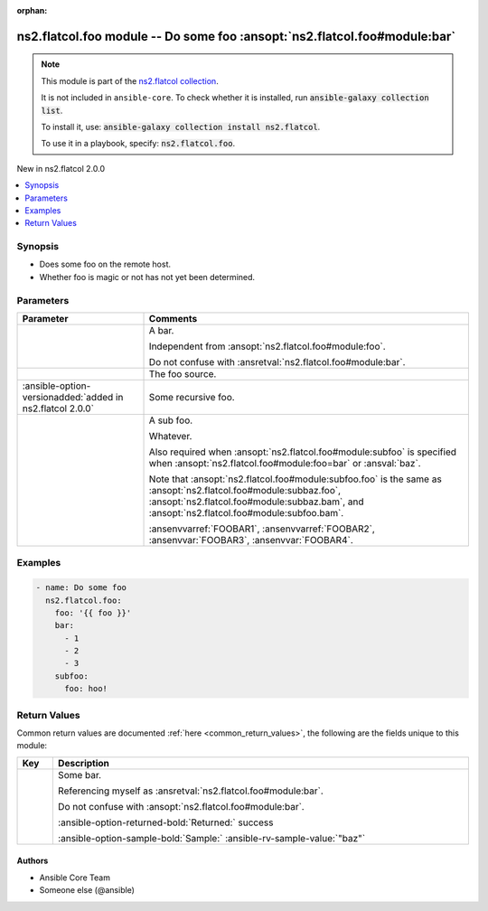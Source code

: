 
.. Document meta

:orphan:

.. |antsibull-internal-nbsp| unicode:: 0xA0
    :trim:

.. meta::
  :antsibull-docs: <ANTSIBULL_DOCS_VERSION>

.. Anchors

.. _ansible_collections.ns2.flatcol.foo_module:

.. Anchors: short name for ansible.builtin

.. Title

ns2.flatcol.foo module -- Do some foo \ :ansopt:`ns2.flatcol.foo#module:bar`\ 
++++++++++++++++++++++++++++++++++++++++++++++++++++++++++++++++++++++++++++++

.. ansible-plugin::

  fqcn: ns2.flatcol.foo
  plugin_type: module
  short_description: "Do some foo \\ :ansopt:`ns2.flatcol.foo#module:bar`\\ "

.. Collection note

.. note::
    This module is part of the `ns2.flatcol collection <https://galaxy.ansible.com/ui/repo/published/ns2/flatcol/>`_.

    It is not included in ``ansible-core``.
    To check whether it is installed, run :code:`ansible-galaxy collection list`.

    To install it, use: :code:`ansible-galaxy collection install ns2.flatcol`.

    To use it in a playbook, specify: :code:`ns2.flatcol.foo`.

.. version_added

.. rst-class:: ansible-version-added

New in ns2.flatcol 2.0.0

.. contents::
   :local:
   :depth: 1

.. Deprecated


Synopsis
--------

.. Description

- Does some foo on the remote host.
- Whether foo is magic or not has not yet been determined.


.. Aliases


.. Requirements






.. Options

Parameters
----------

.. tabularcolumns:: \X{1}{3}\X{2}{3}

.. list-table::
  :width: 100%
  :widths: auto
  :header-rows: 1
  :class: longtable ansible-option-table

  * - Parameter
    - Comments

  * - .. raw:: html

        <div class="ansible-option-cell">

      .. ansible-option::

        fqcn: ns2.flatcol.foo
        plugin_type: module
        name: "bar"
        full_keys:
          - ["bar"]
          - ["baz"]

      .. ansible-option-type-line::

        :ansible-option-aliases:`aliases: baz`

        :ansible-option-type:`list` / :ansible-option-elements:`elements=integer`

      .. raw:: html

        </div>

    - .. raw:: html

        <div class="ansible-option-cell">

      A bar.

      Independent from \ :ansopt:`ns2.flatcol.foo#module:foo`\ .

      Do not confuse with \ :ansretval:`ns2.flatcol.foo#module:bar`\ .


      .. raw:: html

        </div>

  * - .. raw:: html

        <div class="ansible-option-cell">

      .. ansible-option::

        fqcn: ns2.flatcol.foo
        plugin_type: module
        name: "foo"
        full_keys:
          - ["foo"]

      .. ansible-option-type-line::

        :ansible-option-type:`string` / :ansible-option-required:`required`

      .. raw:: html

        </div>

    - .. raw:: html

        <div class="ansible-option-cell">

      The foo source.


      .. raw:: html

        </div>

  * - .. raw:: html

        <div class="ansible-option-cell">

      .. ansible-option::

        fqcn: ns2.flatcol.foo
        plugin_type: module
        name: "subfoo"
        full_keys:
          - ["subfoo"]
          - ["subbaz"]

      .. ansible-option-type-line::

        :ansible-option-aliases:`aliases: subbaz`

        :ansible-option-type:`dictionary`

      :ansible-option-versionadded:`added in ns2.flatcol 2.0.0`


      .. raw:: html

        </div>

    - .. raw:: html

        <div class="ansible-option-cell">

      Some recursive foo.


      .. raw:: html

        </div>
    
  * - .. raw:: html

        <div class="ansible-option-indent"></div><div class="ansible-option-cell">

      .. raw:: latex

        \hspace{0.02\textwidth}\begin{minipage}[t]{0.3\textwidth}

      .. ansible-option::

        fqcn: ns2.flatcol.foo
        plugin_type: module
        name: "foo"
        full_keys:
          - ["subfoo", "foo"]
          - ["subbaz", "foo"]
          - ["subfoo", "bam"]
          - ["subbaz", "bam"]

      .. ansible-option-type-line::

        :ansible-option-aliases:`aliases: bam`

        :ansible-option-type:`string` / :ansible-option-required:`required`

      .. raw:: html

        </div>

      .. raw:: latex

        \end{minipage}

    - .. raw:: html

        <div class="ansible-option-indent-desc"></div><div class="ansible-option-cell">

      A sub foo.

      Whatever.

      Also required when \ :ansopt:`ns2.flatcol.foo#module:subfoo`\  is specified when \ :ansopt:`ns2.flatcol.foo#module:foo=bar`\  or \ :ansval:`baz`\ .

      Note that \ :ansopt:`ns2.flatcol.foo#module:subfoo.foo`\  is the same as \ :ansopt:`ns2.flatcol.foo#module:subbaz.foo`\ , \ :ansopt:`ns2.flatcol.foo#module:subbaz.bam`\ , and \ :ansopt:`ns2.flatcol.foo#module:subfoo.bam`\ .

      \ :ansenvvarref:`FOOBAR1`\ , \ :ansenvvarref:`FOOBAR2`\ , \ :ansenvvar:`FOOBAR3`\ , \ :ansenvvar:`FOOBAR4`\ .


      .. raw:: html

        </div>



.. Attributes


.. Notes


.. Seealso


.. Examples

Examples
--------

.. code-block:: yaml+jinja

    
    - name: Do some foo
      ns2.flatcol.foo:
        foo: '{{ foo }}'
        bar:
          - 1
          - 2
          - 3
        subfoo:
          foo: hoo!




.. Facts


.. Return values

Return Values
-------------
Common return values are documented :ref:`here <common_return_values>`, the following are the fields unique to this module:

.. tabularcolumns:: \X{1}{3}\X{2}{3}

.. list-table::
  :width: 100%
  :widths: auto
  :header-rows: 1
  :class: longtable ansible-option-table

  * - Key
    - Description

  * - .. raw:: html

        <div class="ansible-option-cell">

      .. ansible-return-value::

        fqcn: ns2.flatcol.foo
        plugin_type: module
        name: "bar"
        full_keys:
          - ["bar"]

      .. ansible-option-type-line::

        :ansible-option-type:`string`

      .. raw:: html

        </div>

    - .. raw:: html

        <div class="ansible-option-cell">

      Some bar.

      Referencing myself as \ :ansretval:`ns2.flatcol.foo#module:bar`\ .

      Do not confuse with \ :ansopt:`ns2.flatcol.foo#module:bar`\ .


      .. rst-class:: ansible-option-line

      :ansible-option-returned-bold:`Returned:` success

      .. rst-class:: ansible-option-line
      .. rst-class:: ansible-option-sample

      :ansible-option-sample-bold:`Sample:` :ansible-rv-sample-value:`"baz"`


      .. raw:: html

        </div>



..  Status (Presently only deprecated)


.. Authors

Authors
~~~~~~~

- Ansible Core Team
- Someone else (@ansible)



.. Extra links


.. Parsing errors

